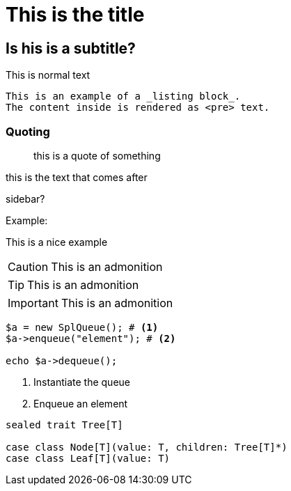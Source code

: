 = This is the title

== Is his is a subtitle?

This is normal text

----
This is an example of a _listing block_.
The content inside is rendered as <pre> text.
----

=== Quoting
____
this is a quote of something
____


this is the text that comes after

****
sidebar?
****

Example:
====
This is a nice example
====

[CAUTION]
====
This is an admonition
====

[TIP]
====
This is an admonition
====

[IMPORTANT]
====
This is an admonition
====

[source,php]
----
$a = new SplQueue(); # <1>
$a->enqueue("element"); # <2>

echo $a->dequeue();
----
<1> Instantiate the queue
<2> Enqueue an element

[source,scala]
----
sealed trait Tree[T]

case class Node[T](value: T, children: Tree[T]*)
case class Leaf[T](value: T)
----